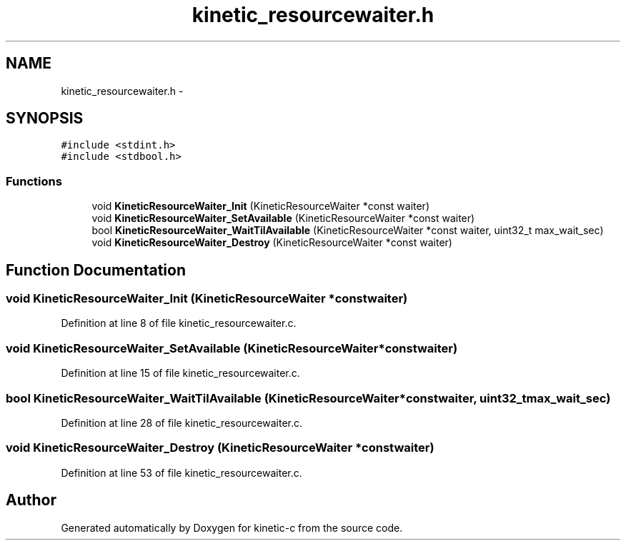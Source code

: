 .TH "kinetic_resourcewaiter.h" 3 "Tue Jan 27 2015" "Version v0.11.0" "kinetic-c" \" -*- nroff -*-
.ad l
.nh
.SH NAME
kinetic_resourcewaiter.h \- 
.SH SYNOPSIS
.br
.PP
\fC#include <stdint\&.h>\fP
.br
\fC#include <stdbool\&.h>\fP
.br

.SS "Functions"

.in +1c
.ti -1c
.RI "void \fBKineticResourceWaiter_Init\fP (KineticResourceWaiter *const waiter)"
.br
.ti -1c
.RI "void \fBKineticResourceWaiter_SetAvailable\fP (KineticResourceWaiter *const waiter)"
.br
.ti -1c
.RI "bool \fBKineticResourceWaiter_WaitTilAvailable\fP (KineticResourceWaiter *const waiter, uint32_t max_wait_sec)"
.br
.ti -1c
.RI "void \fBKineticResourceWaiter_Destroy\fP (KineticResourceWaiter *const waiter)"
.br
.in -1c
.SH "Function Documentation"
.PP 
.SS "void KineticResourceWaiter_Init (KineticResourceWaiter *constwaiter)"

.PP
Definition at line 8 of file kinetic_resourcewaiter\&.c\&.
.SS "void KineticResourceWaiter_SetAvailable (KineticResourceWaiter *constwaiter)"

.PP
Definition at line 15 of file kinetic_resourcewaiter\&.c\&.
.SS "bool KineticResourceWaiter_WaitTilAvailable (KineticResourceWaiter *constwaiter, uint32_tmax_wait_sec)"

.PP
Definition at line 28 of file kinetic_resourcewaiter\&.c\&.
.SS "void KineticResourceWaiter_Destroy (KineticResourceWaiter *constwaiter)"

.PP
Definition at line 53 of file kinetic_resourcewaiter\&.c\&.
.SH "Author"
.PP 
Generated automatically by Doxygen for kinetic-c from the source code\&.
